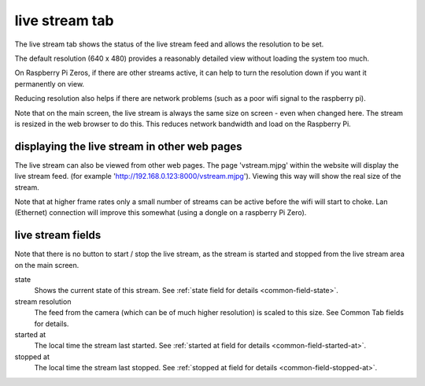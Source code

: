 live stream tab
===============

The live stream tab shows the status of the live stream feed and allows the resolution to be set.

The default resolution (640 x 480) provides a reasonably detailed view without loading the system too much.

On Raspberry Pi Zeros, if there are other streams active, it can help to turn the resolution down if you want it
permanently on view.

Reducing resolution also helps if there are network problems (such as a poor wifi signal to the raspberry pi).

Note that on the main screen, the live stream is always the same size on screen - even when changed here. The stream
is resized in the web browser to do this. This reduces network bandwidth and load on the Raspberry Pi.

displaying the live stream in other web pages
---------------------------------------------

The live stream can also be viewed from other web pages. The page 'vstream.mjpg' within the website will display the live stream feed.
(for example 'http://192.168.0.123:8000/vstream.mjpg'). Viewing this way will show the real size of the stream.

Note that at higher frame rates only a small number of streams can be active before the wifi will start to choke. Lan (Ethernet) 
connection will improve this somewhat (using a dongle on a raspberry Pi Zero).

live stream fields
------------------

Note that there is no button to start / stop the live stream, as the stream is started and stopped from the live stream area on the
main screen.

state
    Shows the current state of this stream. See :ref:`state field for details <common-field-state>`.

stream resolution
    The feed from the camera (which can be of much higher resolution) is scaled to this size. See Common Tab fields for details.

started at
    The local time the stream last started. See :ref:`started at field for details <common-field-started-at>`.

stopped at
    The local time the stream last stopped. See :ref:`stopped at field for details <common-field-stopped-at>`.
    